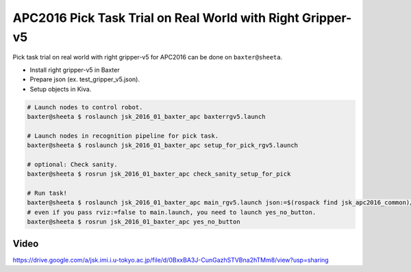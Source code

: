 APC2016 Pick Task Trial on Real World with Right Gripper-v5
===========================================================

Pick task trial on real world with right gripper-v5 for APC2016 can be done on ``baxter@sheeta``.

- Install right gripper-v5 in Baxter
- Prepare json (ex. test_gripper_v5.json).
- Setup objects in Kiva.

.. code-block:: bash

  # Launch nodes to control robot.
  baxter@sheeta $ roslaunch jsk_2016_01_baxter_apc baxterrgv5.launch

  # Launch nodes in recognition pipeline for pick task.
  baxter@sheeta $ roslaunch jsk_2016_01_baxter_apc setup_for_pick_rgv5.launch

  # optional: Check sanity.
  baxter@sheeta $ rosrun jsk_2016_01_baxter_apc check_sanity_setup_for_pick

  # Run task!
  baxter@sheeta $ roslaunch jsk_2016_01_baxter_apc main_rgv5.launch json:=$(rospack find jsk_apc2016_common)/json/test_gripper_v5.json
  # even if you pass rviz:=false to main.launch, you need to launch yes_no_button.
  baxter@sheeta $ rosrun jsk_2016_01_baxter_apc yes_no_button


Video
-----

https://drive.google.com/a/jsk.imi.i.u-tokyo.ac.jp/file/d/0BxxBA3J-CunGazhSTVBna2hTMm8/view?usp=sharing
